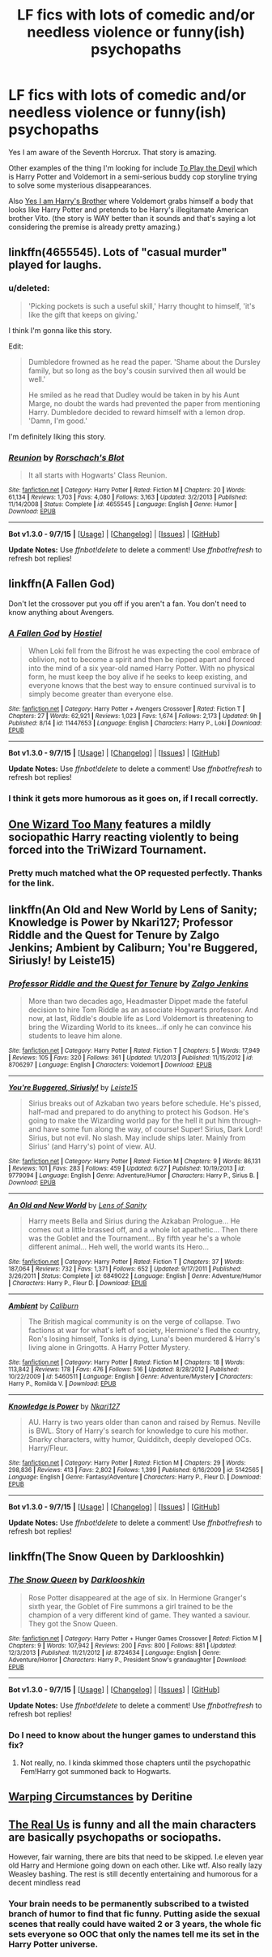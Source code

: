 #+TITLE: LF fics with lots of comedic and/or needless violence or funny(ish) psychopaths

* LF fics with lots of comedic and/or needless violence or funny(ish) psychopaths
:PROPERTIES:
:Score: 15
:DateUnix: 1446180844.0
:DateShort: 2015-Oct-30
:FlairText: Request
:END:
Yes I am aware of the Seventh Horcrux. That story is amazing.

Other examples of the thing I'm looking for include [[https://www.fanfiction.net/s/9118123/1/To-Play-the-Devil][To Play the Devil]] which is Harry Potter and Voldemort in a semi-serious buddy cop storyline trying to solve some mysterious disappearances.

Also [[https://www.fanfiction.net/s/8192853/1/Yes-I-am-Harry-s-Brother][Yes I am Harry's Brother]] where Voldemort grabs himself a body that looks like Harry Potter and pretends to be Harry's illegitamate American brother Vito. (the story is WAY better than it sounds and that's saying a lot considering the premise is already pretty amazing.)


** linkffn(4655545). Lots of "casual murder" played for laughs.
:PROPERTIES:
:Author: Starfox5
:Score: 7
:DateUnix: 1446187853.0
:DateShort: 2015-Oct-30
:END:

*** u/deleted:
#+begin_quote
  'Picking pockets is such a useful skill,' Harry thought to himself, 'it's like the gift that keeps on giving.'
#+end_quote

I think I'm gonna like this story.

Edit:

#+begin_quote
  Dumbledore frowned as he read the paper. 'Shame about the Dursley family, but so long as the boy's cousin survived then all would be well.'

  He smiled as he read that Dudley would be taken in by his Aunt Marge, no doubt the wards had prevented the paper from mentioning Harry. Dumbledore decided to reward himself with a lemon drop. 'Damn, I'm good.'
#+end_quote

I'm definitely liking this story.
:PROPERTIES:
:Score: 3
:DateUnix: 1446211311.0
:DateShort: 2015-Oct-30
:END:


*** [[http://www.fanfiction.net/s/4655545/1/][*/Reunion/*]] by [[https://www.fanfiction.net/u/686093/Rorschach-s-Blot][/Rorschach's Blot/]]

#+begin_quote
  It all starts with Hogwarts' Class Reunion.
#+end_quote

^{/Site/: [[http://www.fanfiction.net/][fanfiction.net]] *|* /Category/: Harry Potter *|* /Rated/: Fiction M *|* /Chapters/: 20 *|* /Words/: 61,134 *|* /Reviews/: 1,703 *|* /Favs/: 4,080 *|* /Follows/: 3,163 *|* /Updated/: 3/2/2013 *|* /Published/: 11/14/2008 *|* /Status/: Complete *|* /id/: 4655545 *|* /Language/: English *|* /Genre/: Humor *|* /Download/: [[http://www.p0ody-files.com/ff_to_ebook/mobile/makeEpub.php?id=4655545][EPUB]]}

--------------

*Bot v1.3.0 - 9/7/15* *|* [[[https://github.com/tusing/reddit-ffn-bot/wiki/Usage][Usage]]] | [[[https://github.com/tusing/reddit-ffn-bot/wiki/Changelog][Changelog]]] | [[[https://github.com/tusing/reddit-ffn-bot/issues/][Issues]]] | [[[https://github.com/tusing/reddit-ffn-bot/][GitHub]]]

*Update Notes:* Use /ffnbot!delete/ to delete a comment! Use /ffnbot!refresh/ to refresh bot replies!
:PROPERTIES:
:Author: FanfictionBot
:Score: 1
:DateUnix: 1446187929.0
:DateShort: 2015-Oct-30
:END:


** linkffn(A Fallen God)

Don't let the crossover put you off if you aren't a fan. You don't need to know anything about Avengers.
:PROPERTIES:
:Author: howtopleaseme
:Score: 3
:DateUnix: 1446195590.0
:DateShort: 2015-Oct-30
:END:

*** [[http://www.fanfiction.net/s/11447653/1/][*/A Fallen God/*]] by [[https://www.fanfiction.net/u/6470669/Hostiel][/Hostiel/]]

#+begin_quote
  When Loki fell from the Bifrost he was expecting the cool embrace of oblivion, not to become a spirit and then be ripped apart and forced into the mind of a six year-old named Harry Potter. With no physical form, he must keep the boy alive if he seeks to keep existing, and everyone knows that the best way to ensure continued survival is to simply become greater than everyone else.
#+end_quote

^{/Site/: [[http://www.fanfiction.net/][fanfiction.net]] *|* /Category/: Harry Potter + Avengers Crossover *|* /Rated/: Fiction T *|* /Chapters/: 27 *|* /Words/: 62,921 *|* /Reviews/: 1,023 *|* /Favs/: 1,674 *|* /Follows/: 2,173 *|* /Updated/: 9h *|* /Published/: 8/14 *|* /id/: 11447653 *|* /Language/: English *|* /Characters/: Harry P., Loki *|* /Download/: [[http://www.p0ody-files.com/ff_to_ebook/mobile/makeEpub.php?id=11447653][EPUB]]}

--------------

*Bot v1.3.0 - 9/7/15* *|* [[[https://github.com/tusing/reddit-ffn-bot/wiki/Usage][Usage]]] | [[[https://github.com/tusing/reddit-ffn-bot/wiki/Changelog][Changelog]]] | [[[https://github.com/tusing/reddit-ffn-bot/issues/][Issues]]] | [[[https://github.com/tusing/reddit-ffn-bot/][GitHub]]]

*Update Notes:* Use /ffnbot!delete/ to delete a comment! Use /ffnbot!refresh/ to refresh bot replies!
:PROPERTIES:
:Author: FanfictionBot
:Score: 2
:DateUnix: 1446195669.0
:DateShort: 2015-Oct-30
:END:


*** I think it gets more humorous as it goes on, if I recall correctly.
:PROPERTIES:
:Author: Hostiel
:Score: 1
:DateUnix: 1446233052.0
:DateShort: 2015-Oct-30
:END:


** [[https://www.fanfiction.net/s/7244255/1/One-Wizard-Too-Many][One Wizard Too Many]] features a mildly sociopathic Harry reacting violently to being forced into the TriWizard Tournament.
:PROPERTIES:
:Author: SymphonySamurai
:Score: 3
:DateUnix: 1446280967.0
:DateShort: 2015-Oct-31
:END:

*** Pretty much matched what the OP requested perfectly. Thanks for the link.
:PROPERTIES:
:Author: __Pers
:Score: 1
:DateUnix: 1446367327.0
:DateShort: 2015-Nov-01
:END:


** linkffn(An Old and New World by Lens of Sanity; Knowledge is Power by Nkari127; Professor Riddle and the Quest for Tenure by Zalgo Jenkins; Ambient by Caliburn; You're Buggered, Siriusly! by Leiste15)
:PROPERTIES:
:Author: Almavet
:Score: 2
:DateUnix: 1446229136.0
:DateShort: 2015-Oct-30
:END:

*** [[http://www.fanfiction.net/s/8706297/1/][*/Professor Riddle and the Quest for Tenure/*]] by [[https://www.fanfiction.net/u/3726889/Zalgo-Jenkins][/Zalgo Jenkins/]]

#+begin_quote
  More than two decades ago, Headmaster Dippet made the fateful decision to hire Tom Riddle as an associate Hogwarts professor. And now, at last, Riddle's double life as Lord Voldemort is threatening to bring the Wizarding World to its knees...if only he can convince his students to leave him alone.
#+end_quote

^{/Site/: [[http://www.fanfiction.net/][fanfiction.net]] *|* /Category/: Harry Potter *|* /Rated/: Fiction T *|* /Chapters/: 5 *|* /Words/: 17,949 *|* /Reviews/: 105 *|* /Favs/: 320 *|* /Follows/: 361 *|* /Updated/: 1/1/2013 *|* /Published/: 11/15/2012 *|* /id/: 8706297 *|* /Language/: English *|* /Characters/: Voldemort *|* /Download/: [[http://www.p0ody-files.com/ff_to_ebook/mobile/makeEpub.php?id=8706297][EPUB]]}

--------------

[[http://www.fanfiction.net/s/9779094/1/][*/You're Buggered, Siriusly!/*]] by [[https://www.fanfiction.net/u/4687708/Leiste15][/Leiste15/]]

#+begin_quote
  Sirius breaks out of Azkaban two years before schedule. He's pissed, half-mad and prepared to do anything to protect his Godson. He's going to make the Wizarding world pay for the hell it put him through- and have some fun along the way, of course! Super! Sirius, Dark Lord! Sirius, but not evil. No slash. May include ships later. Mainly from Sirius' (and Harry's) point of view. AU.
#+end_quote

^{/Site/: [[http://www.fanfiction.net/][fanfiction.net]] *|* /Category/: Harry Potter *|* /Rated/: Fiction M *|* /Chapters/: 9 *|* /Words/: 86,131 *|* /Reviews/: 101 *|* /Favs/: 283 *|* /Follows/: 459 *|* /Updated/: 6/27 *|* /Published/: 10/19/2013 *|* /id/: 9779094 *|* /Language/: English *|* /Genre/: Adventure/Humor *|* /Characters/: Harry P., Sirius B. *|* /Download/: [[http://www.p0ody-files.com/ff_to_ebook/mobile/makeEpub.php?id=9779094][EPUB]]}

--------------

[[http://www.fanfiction.net/s/6849022/1/][*/An Old and New World/*]] by [[https://www.fanfiction.net/u/2468907/Lens-of-Sanity][/Lens of Sanity/]]

#+begin_quote
  Harry meets Bella and Sirius during the Azkaban Prologue... He comes out a little brassed off, and a whole lot apathetic... Then there was the Goblet and the Tournament... By fifth year he's a whole different animal... Heh well, the world wants its Hero...
#+end_quote

^{/Site/: [[http://www.fanfiction.net/][fanfiction.net]] *|* /Category/: Harry Potter *|* /Rated/: Fiction T *|* /Chapters/: 37 *|* /Words/: 187,064 *|* /Reviews/: 732 *|* /Favs/: 1,371 *|* /Follows/: 652 *|* /Updated/: 9/17/2011 *|* /Published/: 3/26/2011 *|* /Status/: Complete *|* /id/: 6849022 *|* /Language/: English *|* /Genre/: Adventure/Humor *|* /Characters/: Harry P., Fleur D. *|* /Download/: [[http://www.p0ody-files.com/ff_to_ebook/mobile/makeEpub.php?id=6849022][EPUB]]}

--------------

[[http://www.fanfiction.net/s/5460511/1/][*/Ambient/*]] by [[https://www.fanfiction.net/u/632318/Caliburn][/Caliburn/]]

#+begin_quote
  The British magical community is on the verge of collapse. Two factions at war for what's left of society, Hermione's fled the country, Ron's losing himself, Tonks is dying, Luna's been murdered & Harry's living alone in Gringotts. A Harry Potter Mystery.
#+end_quote

^{/Site/: [[http://www.fanfiction.net/][fanfiction.net]] *|* /Category/: Harry Potter *|* /Rated/: Fiction M *|* /Chapters/: 18 *|* /Words/: 113,842 *|* /Reviews/: 178 *|* /Favs/: 476 *|* /Follows/: 516 *|* /Updated/: 8/28/2012 *|* /Published/: 10/22/2009 *|* /id/: 5460511 *|* /Language/: English *|* /Genre/: Adventure/Mystery *|* /Characters/: Harry P., Romilda V. *|* /Download/: [[http://www.p0ody-files.com/ff_to_ebook/mobile/makeEpub.php?id=5460511][EPUB]]}

--------------

[[http://www.fanfiction.net/s/5142565/1/][*/Knowledge is Power/*]] by [[https://www.fanfiction.net/u/287810/Nkari127][/Nkari127/]]

#+begin_quote
  AU. Harry is two years older than canon and raised by Remus. Neville is BWL. Story of Harry's search for knowledge to cure his mother. Snarky characters, witty humor, Quidditch, deeply developed OCs. Harry/Fleur.
#+end_quote

^{/Site/: [[http://www.fanfiction.net/][fanfiction.net]] *|* /Category/: Harry Potter *|* /Rated/: Fiction M *|* /Chapters/: 29 *|* /Words/: 298,836 *|* /Reviews/: 413 *|* /Favs/: 2,802 *|* /Follows/: 1,399 *|* /Published/: 6/16/2009 *|* /id/: 5142565 *|* /Language/: English *|* /Genre/: Fantasy/Adventure *|* /Characters/: Harry P., Fleur D. *|* /Download/: [[http://www.p0ody-files.com/ff_to_ebook/mobile/makeEpub.php?id=5142565][EPUB]]}

--------------

*Bot v1.3.0 - 9/7/15* *|* [[[https://github.com/tusing/reddit-ffn-bot/wiki/Usage][Usage]]] | [[[https://github.com/tusing/reddit-ffn-bot/wiki/Changelog][Changelog]]] | [[[https://github.com/tusing/reddit-ffn-bot/issues/][Issues]]] | [[[https://github.com/tusing/reddit-ffn-bot/][GitHub]]]

*Update Notes:* Use /ffnbot!delete/ to delete a comment! Use /ffnbot!refresh/ to refresh bot replies!
:PROPERTIES:
:Author: FanfictionBot
:Score: 2
:DateUnix: 1446229181.0
:DateShort: 2015-Oct-30
:END:


** linkffn(The Snow Queen by Darklooshkin)
:PROPERTIES:
:Author: turbinicarpus
:Score: 2
:DateUnix: 1446199445.0
:DateShort: 2015-Oct-30
:END:

*** [[http://www.fanfiction.net/s/8724634/1/][*/The Snow Queen/*]] by [[https://www.fanfiction.net/u/2675104/Darklooshkin][/Darklooshkin/]]

#+begin_quote
  Rose Potter disappeared at the age of six. In Hermione Granger's sixth year, the Goblet of Fire summons a girl trained to be the champion of a very different kind of game. They wanted a saviour. They got the Snow Queen.
#+end_quote

^{/Site/: [[http://www.fanfiction.net/][fanfiction.net]] *|* /Category/: Harry Potter + Hunger Games Crossover *|* /Rated/: Fiction M *|* /Chapters/: 9 *|* /Words/: 107,942 *|* /Reviews/: 200 *|* /Favs/: 800 *|* /Follows/: 881 *|* /Updated/: 12/3/2013 *|* /Published/: 11/21/2012 *|* /id/: 8724634 *|* /Language/: English *|* /Genre/: Adventure/Horror *|* /Characters/: Harry P., President Snow's grandaughter *|* /Download/: [[http://www.p0ody-files.com/ff_to_ebook/mobile/makeEpub.php?id=8724634][EPUB]]}

--------------

*Bot v1.3.0 - 9/7/15* *|* [[[https://github.com/tusing/reddit-ffn-bot/wiki/Usage][Usage]]] | [[[https://github.com/tusing/reddit-ffn-bot/wiki/Changelog][Changelog]]] | [[[https://github.com/tusing/reddit-ffn-bot/issues/][Issues]]] | [[[https://github.com/tusing/reddit-ffn-bot/][GitHub]]]

*Update Notes:* Use /ffnbot!delete/ to delete a comment! Use /ffnbot!refresh/ to refresh bot replies!
:PROPERTIES:
:Author: FanfictionBot
:Score: 1
:DateUnix: 1446199491.0
:DateShort: 2015-Oct-30
:END:


*** Do I need to know about the hunger games to understand this fix?
:PROPERTIES:
:Author: DarthFarious
:Score: 1
:DateUnix: 1446429056.0
:DateShort: 2015-Nov-02
:END:

**** Not really, no. I kinda skimmed those chapters until the psychopathic Fem!Harry got summoned back to Hogwarts.
:PROPERTIES:
:Author: turbinicarpus
:Score: 1
:DateUnix: 1446494041.0
:DateShort: 2015-Nov-02
:END:


** [[https://archiveofourown.org/works/2679206][Warping Circumstances]] by Deritine
:PROPERTIES:
:Author: inimically
:Score: 1
:DateUnix: 1446435707.0
:DateShort: 2015-Nov-02
:END:


** [[https://www.fanfiction.net/s/4605681/1/The-Real-Us][The Real Us]] is funny and all the main characters are basically psychopaths or sociopaths.

However, fair warning, there are bits that need to be skipped. I.e eleven year old Harry and Hermione going down on each other. Like wtf. Also really lazy Weasley bashing. The rest is still decently entertaining and humorous for a decent mindless read
:PROPERTIES:
:Score: 1
:DateUnix: 1446185772.0
:DateShort: 2015-Oct-30
:END:

*** Your brain needs to be permanently subscribed to a twisted branch of humor to find that fic funny. Putting aside the sexual scenes that really could have waited 2 or 3 years, the whole fic sets everyone so OOC that only the names tell me its set in the Harry Potter universe.
:PROPERTIES:
:Author: DZCreeper
:Score: 1
:DateUnix: 1446329475.0
:DateShort: 2015-Nov-01
:END:
